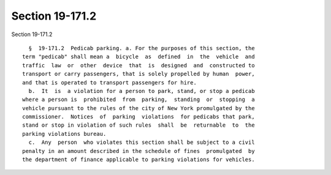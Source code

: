 Section 19-171.2
================

Section 19-171.2 ::    
        
     
        §  19-171.2  Pedicab parking. a. For the purposes of this section, the
      term "pedicab" shall mean a  bicycle  as  defined  in  the  vehicle  and
      traffic  law  or  other  device  that  is  designed  and  constructed to
      transport or carry passengers, that is solely propelled by human  power,
      and that is operated to transport passengers for hire.
        b.  It  is  a violation for a person to park, stand, or stop a pedicab
      where a person is  prohibited  from  parking,  standing  or  stopping  a
      vehicle pursuant to the rules of the city of New York promulgated by the
      commissioner.  Notices  of  parking  violations  for pedicabs that park,
      stand or stop in violation of such rules  shall  be  returnable  to  the
      parking violations bureau.
        c.  Any  person  who violates this section shall be subject to a civil
      penalty in an amount described in the schedule of fines  promulgated  by
      the department of finance applicable to parking violations for vehicles.
    
    
    
    
    
    
    
